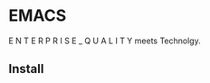 * EMACS
E N T E R P R I S E   _   Q U A L I T Y meets Technolgy.
#+ATTR_HTML: alt="Replicants are like any other machine, are either a benefit or a hazard."
[[file:img/emacs.png]]
** Install
